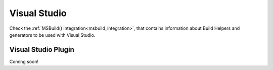 .. _visual_studio:


|visual_logo| Visual Studio
___________________________


Check the :ref:`MSBuild() integration<msbuild_integration>`, that contains information about Build Helpers and
generators to be used with Visual Studio.


Visual Studio Plugin
====================

Coming soon!



.. |visual_logo| image:: ../../images/visual-studio-logo.png